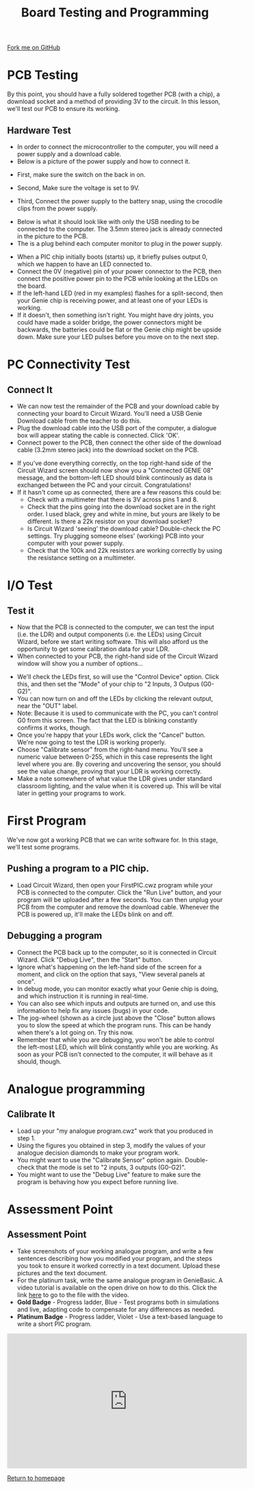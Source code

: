 #+STARTUP:indent
#+HTML_HEAD: <link rel="stylesheet" type="text/css" href="css/styles.css"/>
#+HTML_HEAD_EXTRA: <link href='http://fonts.googleapis.com/css?family=Ubuntu+Mono|Ubuntu' rel='stylesheet' type='text/css'>
#+OPTIONS: f:nil author:nil num:1 creator:nil timestamp:nil 
#+TITLE: Board Testing and Programming
#+AUTHOR: C. Delport

#+BEGIN_HTML
<div class=ribbon>
<a href="https://github.com/stcd11/pic_programmer">Fork me on GitHub</a>
</div>
#+END_HTML

* COMMENT Use as a template
:PROPERTIES:
:HTML_CONTAINER_CLASS: activity
:END:
** Learn It
:PROPERTIES:
:HTML_CONTAINER_CLASS: learn
:END:

** Research It
:PROPERTIES:
:HTML_CONTAINER_CLASS: research
:END:

** Design It
:PROPERTIES:
:HTML_CONTAINER_CLASS: design
:END:

** Build It
:PROPERTIES:
:HTML_CONTAINER_CLASS: build
:END:

** Test It
:PROPERTIES:
:HTML_CONTAINER_CLASS: test
:END:

** Run It
:PROPERTIES:
:HTML_CONTAINER_CLASS: run
:END:

** Document It
:PROPERTIES:
:HTML_CONTAINER_CLASS: document
:END:

** Code It
:PROPERTIES:
:HTML_CONTAINER_CLASS: code
:END:

** Program It
:PROPERTIES:
:HTML_CONTAINER_CLASS: program
:END:

** Try It
:PROPERTIES:
:HTML_CONTAINER_CLASS: try
:END:

** Badge It
:PROPERTIES:
:HTML_CONTAINER_CLASS: badge
:END:

** Save It
:PROPERTIES:
:HTML_CONTAINER_CLASS: save
:END:

* PCB Testing
:PROPERTIES:
:HTML_CONTAINER_CLASS: activity
:END:
By this point, you should have a fully soldered together PCB (with a chip), a download socket and a method of providing 3V to the circuit. In this lesson, we'll test our PCB to ensure its working.
** Hardware Test
:PROPERTIES:
:HTML_CONTAINER_CLASS: test
:END:
- In order to connect the microcontroller to the computer, you will need a power supply and a download cable.
- Below is a picture of the power supply and how to connect it.
[[./img/Power_supply.JPG]]
- First, make sure the switch on the back in on.
[[./img/Power_switch.JPG]]
- Second, Make sure the voltage is set to 9V.
[[./img/9V_selection.JPG]]
- Third, Connect the power supply to the battery snap, using the crocodile clips from the power supply.
[[./img/Crocodile_clips.JPG]]
- Below is what it should look like with only the USB needing to be connected to the computer. The 3.5mm stereo jack is already connected in the picture to the PCB.
- The is a plug behind each computer monitor to plug in the power supply.
[[./img/All_connected.JPG]]
- When a PIC chip initially boots (starts) up, it briefly pulses output 0, which we happen to have an LED connected to.
- Connect the 0V (negative) pin of your power connector to the PCB, then connect the positive power pin to the PCB while looking at the LEDs on the board.
- If the left-hand LED (red in my examples) flashes for a split-second, then your Genie chip is receiving power, and at least one of your LEDs is working.
- If it doesn't, then something isn't right. You might have dry joints, you could have made a solder bridge, the power connectors might be backwards, the batteries could be flat or the Genie chip might be upside down. Make sure your LED pulses before you move on to the next step.
* PC Connectivity Test
:PROPERTIES:
:HTML_CONTAINER_CLASS: activity
:END:
** Connect It
:PROPERTIES:
:HTML_CONTAINER_CLASS: test
:END:
- We can now test the remainder of the PCB and your download cable by connecting your board to Circuit Wizard. You'll need a USB Genie Download cable from the teacher to do this.
- Plug the download cable into the USB port of the computer, a dialogue box will appear stating the cable is connected. Click 'OK'. 
- Connect power to the PCB, then connect the other side of the download cable (3.2mm stereo jack) into the download socket on the PCB.
[[file:img/dl_conns.jpg]]
- If you've done everything correctly, on the top right-hand side of the Circuit Wizard screen should now show you a "Connected GENIE 08" message, and the bottom-left LED should blink continously as data is exchanged between the PC and your circuit. Congratulations! 
- If it hasn't come up as connected, there are a few reasons this could be:
  + Check with a multimeter that there is 3V across pins 1 and 8.
  + Check that the pins going into the download socket are in the right order. I used black, grey and white in mine, but yours are likely to be different. Is there a 22k resistor on your download socket?
  + Is Circuit Wizard 'seeing' the download cable? Double-check the PC settings. Try plugging someone elses' (working) PCB into your computer with your power supply.
  + Check that the 100k and 22k resistors are working correctly by using the resistance setting on a multimeter.

* I/O Test
:PROPERTIES:
:HTML_CONTAINER_CLASS: activity
:END:
** Test it
:PROPERTIES:
:HTML_CONTAINER_CLASS: test
:END:
- Now that the PCB is connected to the computer, we can test the input (i.e. the LDR) and output components (i.e. the LEDs) using Circuit Wizard, before we start writing software. This will also afford us the opportunity to get some calibration data for your LDR.
- When connected to your PCB, the right-hand side of the Circuit Wizard window will show you a number of options...
[[file:img/cwz_conn.jpg]]
- We'll check the LEDs first, so will use the "Control Device" option. Click this, and then set the "Mode" of your chip to "2 Inputs, 3 Outpus (G0-G2)". 
- You can now turn on and off the LEDs by clicking the relevant output, near the "OUT" label. 
- Note: Because it is used to communicate with the PC, you can't control G0 from this screen. The fact that the LED is blinking constantly confirms it works, though. 
- Once you're happy that your LEDs work, click the "Cancel" button. We're now going to test the LDR is working properly.
- Choose "Calibrate sensor" from the right-hand menu. You'll see a numeric value between 0-255, which in this case represents the light level where you are. By covering and uncovering the sensor, you should see the value change, proving that your LDR is working correctly.
- Make a note somewhere of what value the LDR gives under standard classroom lighting, and the value when it is covered up. This will be vital later in getting your programs to work.
* First Program
:PROPERTIES:
:HTML_CONTAINER_CLASS: activity
:END:
We've now got a working PCB that we can write software for. In this stage, we'll test some programs. 
** Pushing a program to a PIC chip.
:PROPERTIES:
:HTML_CONTAINER_CLASS: code
:END:
- Load Circuit Wizard, then open your FirstPIC.cwz program while your PCB is connected to the computer. Click the "Run Live" button, and your program will be uploaded after a few seconds. You can then unplug your PCB from the computer and remove the download cable. Whenever the PCB is powered up, it'll make the LEDs blink on and off.

** Debugging a program
:PROPERTIES:
:HTML_CONTAINER_CLASS: test
:END:
- Connect the PCB back up to the computer, so it is connected in Circuit Wizard. Click "Debug Live", then the "Start" button.
- Ignore what's happening on the left-hand side of the screen for a moment, and click on the option that says, "View several panels at once".
- In debug mode, you can monitor exactly what your Genie chip is doing, and which instruction it is running in real-time. 
- You can also see which inputs and outputs are turned on, and use this information to help fix any issues (bugs) in your code.
- The jog-wheel (shown as a circle just above the "Close" button allows you to slow the speed at which the program runs. This can be handy when there's a lot going on. Try this now.
- Remember that while you are debugging, you won't be able to control the left-most LED, which will blink constantly while you are working. As soon as your PCB isn't connected to the computer, it will behave as it should, though.
* Analogue programming
:PROPERTIES:
:HTML_CONTAINER_CLASS: activity
:END:
** Calibrate It
:PROPERTIES:
:HTML_CONTAINER_CLASS: code
:END:
- Load up your "my analogue program.cwz" work that you produced in step 1.
- Using the figures you obtained in step 3, modify the values of your analogue decision diamonds to make your program work.
- You might want to use the "Calibrate Sensor" option again. Double-check that the mode is set to "2 inputs, 3 outputs (G0-G2)".
- You might want to use the "Debug Live" feature to make sure the program is behaving how you expect before running live. 
* Assessment Point
:PROPERTIES:
:HTML_CONTAINER_CLASS: activity
:END:
** Assessment Point
:PROPERTIES:
:HTML_CONTAINER_CLASS: badge
:END:
- Take screenshots of your working analogue program, and write a few sentences describing how you modified your program, and the steps you took to ensure it worked correctly in a text document. Upload these pictures and the text document.
- For the platinum task, write the same analogue program in GenieBasic. A video tutorial is available on the open drive on how to do this. Click the link [[\\brgradellnas\open$\Systems%20and%20Control\Year%208\PIC%20Licence][here]] to go to the file with the video. 
- *Gold Badge* - Progress ladder, Blue - Test programs both in simulations and live, adapting code to compensate for any differences as needed.
- *Platinum Badge* - Progress ladder, Violet - Use a text-based language to write a short PIC program.
#+BEGIN_HTML
<iframe width="560" height="315" src="https://www.youtube.com/embed/dzous3M1uT4" frameborder="0" allow="accelerometer; autoplay; encrypted-media; gyroscope; picture-in-picture" allowfullscreen></iframe>
#+END_HTML
[[file:index.html][Return to homepage]]

